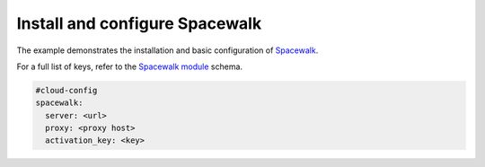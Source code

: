 .. _cce-spacewalk:

Install and configure Spacewalk
*******************************

The example demonstrates the installation and basic configuration of
`Spacewalk`_.

For a full list of keys, refer to the `Spacewalk module`_ schema.

.. code-block:: yaml

    #cloud-config
    spacewalk:
      server: <url>
      proxy: <proxy host>
      activation_key: <key>

.. LINKS
.. _Spacewalk: https://fedorahosted.org/spacewalk/
.. _Spacewalk module: https://cloudinit.readthedocs.io/en/latest/reference/modules.html#spacewalk
